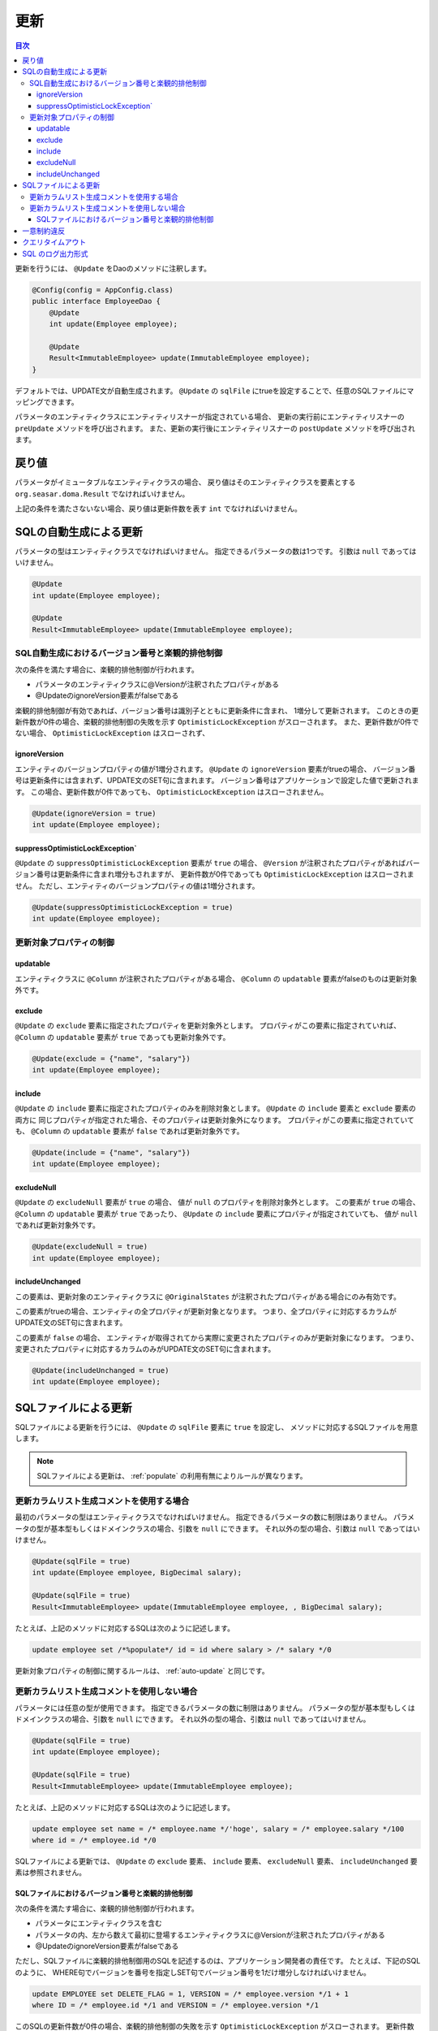 ==================
更新
==================

.. contents:: 目次
   :depth: 3

更新を行うには、 ``@Update`` をDaoのメソッドに注釈します。

.. code-block:: java

  @Config(config = AppConfig.class)
  public interface EmployeeDao {
      @Update
      int update(Employee employee);

      @Update
      Result<ImmutableEmployee> update(ImmutableEmployee employee);
  }

デフォルトでは、UPDATE文が自動生成されます。
``@Update`` の ``sqlFile`` にtrueを設定することで、任意のSQLファイルにマッピングできます。

パラメータのエンティティクラスにエンティティリスナーが指定されている場合、
更新の実行前にエンティティリスナーの ``preUpdate`` メソッドを呼び出されます。
また、更新の実行後にエンティティリスナーの ``postUpdate`` メソッドを呼び出されます。

戻り値
======

パラメータがイミュータブルなエンティティクラスの場合、
戻り値はそのエンティティクラスを要素とする ``org.seasar.doma.Result``
でなければいけません。

上記の条件を満たさないない場合、戻り値は更新件数を表す ``int`` でなければいけません。

.. _auto-update:

SQLの自動生成による更新
=======================

パラメータの型はエンティティクラスでなければいけません。
指定できるパラメータの数は1つです。
引数は ``null`` であってはいけません。

.. code-block:: java

  @Update
  int update(Employee employee);

  @Update
  Result<ImmutableEmployee> update(ImmutableEmployee employee);

SQL自動生成におけるバージョン番号と楽観的排他制御
-------------------------------------------------

次の条件を満たす場合に、楽観的排他制御が行われます。

* パラメータのエンティティクラスに@Versionが注釈されたプロパティがある
* @UpdateのignoreVersion要素がfalseである

楽観的排他制御が有効であれば、バージョン番号は識別子とともに更新条件に含まれ、
1増分して更新されます。
このときの更新件数が0件の場合、楽観的排他制御の失敗を示す
``OptimisticLockException`` がスローされます。
また、更新件数が0件でない場合、 ``OptimisticLockException`` はスローされず、

ignoreVersion
~~~~~~~~~~~~~

エンティティのバージョンプロパティの値が1増分されます。
``@Update`` の ``ignoreVersion`` 要素がtrueの場合、
バージョン番号は更新条件には含まれず、UPDATE文のSET句に含まれます。
バージョン番号はアプリケーションで設定した値で更新されます。
この場合、更新件数が0件であっても、 ``OptimisticLockException`` はスローされません。

.. code-block:: java

  @Update(ignoreVersion = true)
  int update(Employee employee);

suppressOptimisticLockException`
~~~~~~~~~~~~~~~~~~~~~~~~~~~~~~~~

``@Update`` の ``suppressOptimisticLockException`` 要素が ``true`` の場合、
``@Version`` が注釈されたプロパティがあればバージョン番号は更新条件に含まれ増分もされますが、
更新件数が0件であっても ``OptimisticLockException`` はスローされません。
ただし、エンティティのバージョンプロパティの値は1増分されます。

.. code-block:: java

  @Update(suppressOptimisticLockException = true)
  int update(Employee employee);

更新対象プロパティの制御
------------------------

updatable
~~~~~~~~~

エンティティクラスに ``@Column`` が注釈されたプロパティがある場合、
``@Column`` の ``updatable`` 要素がfalseのものは更新対象外です。

exclude
~~~~~~~

``@Update`` の ``exclude`` 要素に指定されたプロパティを更新対象外とします。
プロパティがこの要素に指定されていれば、 ``@Column`` の ``updatable``
要素が ``true`` であっても更新対象外です。

.. code-block:: java

  @Update(exclude = {"name", "salary"})
  int update(Employee employee);

include
~~~~~~~

``@Update`` の ``include`` 要素に指定されたプロパティのみを削除対象とします。
``@Update`` の ``include`` 要素と ``exclude`` 要素の両方に
同じプロパティが指定された場合、そのプロパティは更新対象外になります。
プロパティがこの要素に指定されていても、 ``@Column`` の ``updatable``
要素が ``false`` であれば更新対象外です。

.. code-block:: java

  @Update(include = {"name", "salary"})
  int update(Employee employee);

excludeNull
~~~~~~~~~~~

``@Update`` の ``excludeNull`` 要素が ``true`` の場合、
値が ``null`` のプロパティを削除対象外とします。
この要素が ``true`` の場合、 ``@Column`` の ``updatable`` 要素が ``true`` であったり、
``@Update`` の ``include`` 要素にプロパティが指定されていても、
値が ``null`` であれば更新対象外です。

.. code-block:: java

  @Update(excludeNull = true)
  int update(Employee employee);

includeUnchanged
~~~~~~~~~~~~~~~~

この要素は、更新対象のエンティティクラスに
``@OriginalStates`` が注釈されたプロパティがある場合にのみ有効です。

この要素がtrueの場合、エンティティの全プロパティが更新対象となります。
つまり、全プロパティに対応するカラムがUPDATE文のSET句に含まれます。

この要素が ``false`` の場合、
エンティティが取得されてから実際に変更されたプロパティのみが更新対象になります。
つまり、変更されたプロパティに対応するカラムのみがUPDATE文のSET句に含まれます。

.. code-block:: java

  @Update(includeUnchanged = true)
  int update(Employee employee);

SQLファイルによる更新
=====================

SQLファイルによる更新を行うには、 ``@Update`` の ``sqlFile`` 要素に ``true`` を設定し、
メソッドに対応するSQLファイルを用意します。

.. note::

  SQLファイルによる更新は、 :ref:`populate` の利用有無によりルールが異なります。

更新カラムリスト生成コメントを使用する場合
-------------------------------------------------

最初のパラメータの型はエンティティクラスでなければいけません。
指定できるパラメータの数に制限はありません。
パラメータの型が基本型もしくはドメインクラスの場合、引数を ``null`` にできます。
それ以外の型の場合、引数は ``null`` であってはいけません。

.. code-block:: java

  @Update(sqlFile = true)
  int update(Employee employee, BigDecimal salary);

  @Update(sqlFile = true)
  Result<ImmutableEmployee> update(ImmutableEmployee employee, , BigDecimal salary);

たとえば、上記のメソッドに対応するSQLは次のように記述します。

.. code-block:: sql

  update employee set /*%populate*/ id = id where salary > /* salary */0

更新対象プロパティの制御に関するルールは、 :ref:`auto-update` と同じです。

更新カラムリスト生成コメントを使用しない場合
-------------------------------------------------

パラメータには任意の型が使用できます。
指定できるパラメータの数に制限はありません。
パラメータの型が基本型もしくはドメインクラスの場合、引数を ``null`` にできます。
それ以外の型の場合、引数は ``null`` であってはいけません。

.. code-block:: java

  @Update(sqlFile = true)
  int update(Employee employee);

  @Update(sqlFile = true)
  Result<ImmutableEmployee> update(ImmutableEmployee employee);

たとえば、上記のメソッドに対応するSQLは次のように記述します。

.. code-block:: sql

  update employee set name = /* employee.name */'hoge', salary = /* employee.salary */100
  where id = /* employee.id */0

SQLファイルによる更新では、
``@Update`` の ``exclude`` 要素、 ``include`` 要素、  ``excludeNull`` 要素、
``includeUnchanged`` 要素は参照されません。

SQLファイルにおけるバージョン番号と楽観的排他制御
~~~~~~~~~~~~~~~~~~~~~~~~~~~~~~~~~~~~~~~~~~~~~~~~~~~~~~~~~~~~~~~~~

次の条件を満たす場合に、楽観的排他制御が行われます。

* パラメータにエンティティクラスを含む
* パラメータの内、左から数えて最初に登場するエンティティクラスに@Versionが注釈されたプロパティがある
* @UpdateのignoreVersion要素がfalseである

ただし、SQLファイルに楽観的排他制御用のSQLを記述するのは、アプリケーション開発者の責任です。
たとえば、下記のSQLのように、
WHERE句でバージョンを番号を指定しSET句でバージョン番号を1だけ増分しなければいけません。

.. code-block:: sql

  update EMPLOYEE set DELETE_FLAG = 1, VERSION = /* employee.version */1 + 1
  where ID = /* employee.id */1 and VERSION = /* employee.version */1

このSQLの更新件数が0件の場合、楽観的排他制御の失敗を示す
``OptimisticLockException`` がスローされます。
更新件数が0件でない場合、 ``OptimisticLockException`` はスローされず、
エンティティのバージョンプロパティの値が1増分されます。

ignoreVersion
^^^^^^^^^^^^^

``@Update`` の ``ignoreVersion`` 要素が ``true`` の場合、
更新件数が0件であっても、 ``OptimisticLockException`` はスローされません。
また、エンティティのバージョンプロパティの値は変更されません。

.. code-block:: java

  @Update(sqlFile = true, ignoreVersion = true)
  int update(Employee employee);

suppressOptimisticLockException
^^^^^^^^^^^^^^^^^^^^^^^^^^^^^^^

``@Update`` の ``suppressOptimisticLockException`` 要素が ``true`` の場合、
更新件数が0件であっても、 ``OptimisticLockException`` はスローされません。
ただし、エンティティのバージョンプロパティの値は1増分されます。

.. code-block:: java

  @Update(sqlFile = true, suppressOptimisticLockException = true)
  int update(Employee employee);

一意制約違反
============

一意制約違反が発生した場合は、SQLファイルの使用の有無に関係なく
``UniqueConstraintException`` がスローされます。

クエリタイムアウト
==================

``@Update`` の ``queryTimeout`` 要素にクエリタイムアウトの秒数を指定できます。

.. code-block:: java

  @Update(queryTimeout = 10)
  int update(Employee employee);

この指定はSQLファイルの使用の有無に関係なく適用されます。
``queryTimeout`` 要素に値を指定しない場合、
:doc:`../config` に指定されたクエリタイムアウトが使用されます。

SQL のログ出力形式
==================

``@Update`` の ``sqlLog`` 要素に SQL のログ出力形式を指定できます。

.. code-block:: java

  @Update(sqlLog = SqlLogType.RAW)
  int update(Employee employee);

``SqlLogType.RAW`` はバインドパラメータ（?）付きの SQL をログ出力することを表します。
